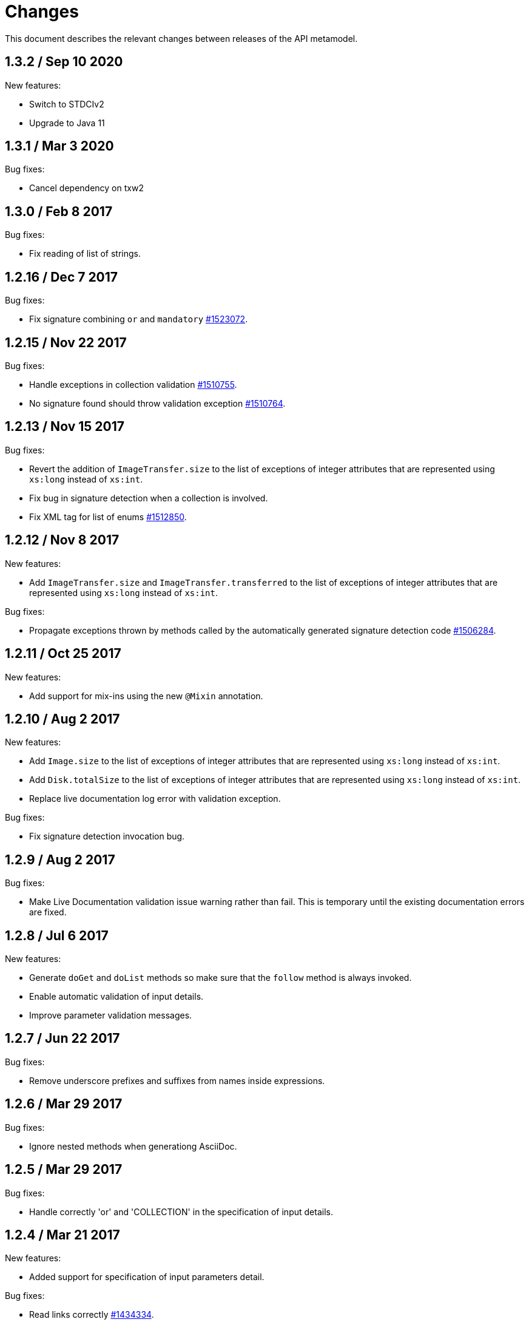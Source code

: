 = Changes

This document describes the relevant changes between releases of the
API metamodel.

== 1.3.2 / Sep 10 2020

New features:

* Switch to STDCIv2

* Upgrade to Java 11

== 1.3.1 / Mar 3 2020

Bug fixes:

* Cancel dependency on txw2 

== 1.3.0 / Feb 8 2017

Bug fixes:

* Fix reading of list of strings. 

== 1.2.16 / Dec 7 2017

Bug fixes:

* Fix signature combining `or` and `mandatory`
  https://bugzilla.redhat.com/1523072[#1523072].

== 1.2.15 / Nov 22 2017

Bug fixes:

* Handle exceptions in collection validation
  https://bugzilla.redhat.com/1510755[#1510755].

* No signature found should throw validation exception
  https://bugzilla.redhat.com/1510764[#1510764].

== 1.2.13 / Nov 15 2017

Bug fixes:

* Revert the addition of `ImageTransfer.size` to the list of exceptions
  of integer attributes that are represented using `xs:long` instead
  of `xs:int`.

* Fix bug in signature detection when a collection is involved.

* Fix XML tag for list of enums
  https://bugzilla.redhat.com/1512850[#1512850].

== 1.2.12 / Nov 8 2017

New features:

* Add `ImageTransfer.size` and `ImageTransfer.transferred` to the list
  of exceptions of integer attributes that are represented using `xs:long`
  instead of `xs:int`.

Bug fixes:

* Propagate exceptions thrown by methods called by the automatically
  generated signature detection code
  https://bugzilla.redhat.com/1506284[#1506284].

== 1.2.11 / Oct 25 2017

New features:

* Add support for mix-ins using the new `@Mixin` annotation.

== 1.2.10 / Aug 2 2017

New features:

* Add `Image.size` to the list of exceptions of integer
  attributes that are represented using `xs:long` instead of `xs:int`.


* Add `Disk.totalSize` to the list of exceptions of integer
  attributes that are represented using `xs:long` instead of `xs:int`.

* Replace live documentation log error with validation exception.

Bug fixes:

* Fix signature detection invocation bug.

== 1.2.9 / Aug 2 2017

Bug fixes:

  * Make Live Documentation validation issue warning rather than fail.
    This is temporary until the existing documentation errors are fixed.

== 1.2.8 / Jul 6 2017

New features:

* Generate `doGet` and `doList` methods so make sure that the `follow`
  method is always invoked.

* Enable automatic validation of input details.

* Improve parameter validation messages.

== 1.2.7 / Jun 22 2017

Bug fixes:

* Remove underscore prefixes and suffixes from names inside expressions.

== 1.2.6 / Mar 29 2017

Bug fixes:

* Ignore nested methods when generationg AsciiDoc.

== 1.2.5 / Mar 29 2017

Bug fixes:

* Handle correctly 'or' and 'COLLECTION' in the specification of input
  details.

== 1.2.4 / Mar 21 2017

New features:

* Added support for specification of input parameters detail.

Bug fixes:

* Read links correctly https://bugzilla.redhat.com/1434334[#1434334].

== 1.2.3 / Mar 8 2017

Big fixes:

* Fix list variable declaration in XML support code generator.

== 1.2.2 / Mar 1 2017

New features:

* Read also unsupported enums in lists.

== 1.2.1 / Feb 22 2017

Bug fixes:

* Ensure that `rel` is represented as XML attribute.

* Fix generation of XML and JSON descriptions for enum types.

* Merge link with element if it has same name.

New features:

* Make model serializable.

* Add `copy` method to the model.

* Support comparing concepts without name.

* Add list types to the model.

* Add methods to safely convert large integers.

* Integrate enum and structs generators.

* Add services root to the JSON and XML descriptions.

* Check AsciiDoc cross references.

== 1.2.0 / Jan 4 2017

* Don't import `JsonParser.Event` directly, as it conflicts with the
  `Event` type of the model.

* Introduce infrastructure for parsing detail of input parameters.

* Fix reading of XML attributes of enum types
  https://bugzilla.redhat.com/1408839[#1408839].

* Use non-capturing groups in generated `@Path` annotations
  https://bugzilla.redhat.com/1405774[#1405774].

* Add `Disk.initialSize` to the list of exceptions of integer
  attributes that are represented using `xs:long` instead of `xs:int`.

== 1.1.9 / Nov 17 2016

New features:

* Add `MemoryPolicy.max` to the list of exceptions of integer
  attributes that are represented using `xs:long` instead of `xs:int`.

* Remove the document title from the generated AsciiDoc documentation.

* Don't add to the title of tables of attributes and parameters the
  number of elements.

* Fix the width of the enum summary column.

* Adjust table column widths so that the resultin HTML generated by
  Publican is correctly rendered.

== 1.1.8 / Nov 3 2016

Bug fixes:

* Add `LogicalUnit.discardMaxSize` to the list of exceptions of integer
  attributes that are represented using `xs:long` instead of `xs:int`.

== 1.1.7 / Oct 17 2016

Bug fixes:

* Handle appendixes correctly.

* Automatically fix section identifiers.

* Don't generate cross references to non existing sections.

* Fix cross references inside summaries.

== 1.1.6 / Oct 5 2016

New features:

* Generate default empty implementations for JAX-RS interfaces.

* Add generic XML reader.

== 1.1.5 / Sep 22 2016

New features:

* Make AsciiDoc section identifier separator configurable.

Bug fixes:

* Avoid duplicated AsciiDoc section identifiers.

* Don't automatically document primitive types.

== 1.1.4 / Sep 16 2016

New features:

* Add support for custom AsciiDoc attributes, using the
  `--adoc-attribute` option of the tool.

== 1.1.3 / Sep 12 2016

Bug fixes:

* Add `finalize` to the list of Java reserved words.

== 1.1.2 / Aug 18 2016

New features:

* Use dash as section id separator in the generated AsciiDoc
  documentation.

Bug fixes:

* Report correctly incorrect operators in expressions.

* Generate XML tag name for list elements from the name of the type of
  the elements instead of from the name of the elements.

== 1.1.1 / Jul 6 2016

New features:

* Convert Javadoc tags into model annotations.

* Add tool to generate report about the status of documentation.

== 1.1.0 / Jun 30 2016

New features:

* Use underscores instead of dashes to separate words in the string
  representation of names.

* Improve the generated AsciiDoc documentation, so that names of
  attributes and enum values apper in lower case, exactly like they
  need to be used in XML or JSON documents in the API.

* Add a new _requests_ section to the HTML documentation that lists all
  the available HTTP requests.

* Add the reference to the target service of locators in the XML and
  JSON descriptions of the model.

* Add support for reading `link` elements of collections (currently only
  for XML, JSON support will be added later).

== 1.0.15 / Jun 10 2016

Bug fixes:

* Avoid null pointer exception when attributes of list type are null.

* Generate correctly XML tags for lists of struct or enum types.

New features:

* Added support for HTML to the model servlet.

